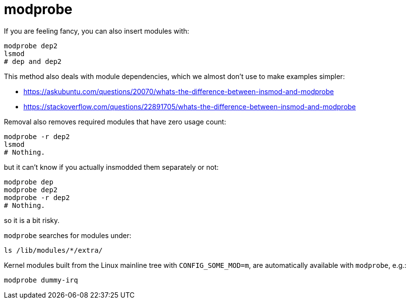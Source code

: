 [[modprobe]]
= modprobe

If you are feeling fancy, you can also insert modules with:

....
modprobe dep2
lsmod
# dep and dep2
....

This method also deals with module dependencies, which we almost don't
use to make examples simpler:

* https://askubuntu.com/questions/20070/whats-the-difference-between-insmod-and-modprobe
* https://stackoverflow.com/questions/22891705/whats-the-difference-between-insmod-and-modprobe

Removal also removes required modules that have zero usage count:

....
modprobe -r dep2
lsmod
# Nothing.
....

but it can't know if you actually insmodded them separately or not:

....
modprobe dep
modprobe dep2
modprobe -r dep2
# Nothing.
....

so it is a bit risky.

`modprobe` searches for modules under:

....
ls /lib/modules/*/extra/
....

Kernel modules built from the Linux mainline tree with
`CONFIG_SOME_MOD=m`, are automatically available with `modprobe`, e.g.:

....
modprobe dummy-irq
....
